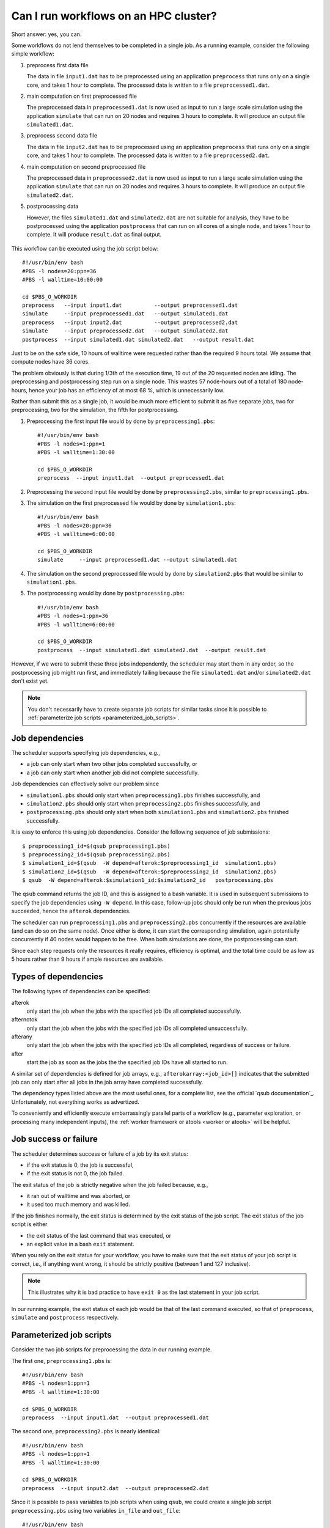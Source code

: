 Can I run workflows on an HPC cluster?
======================================

Short answer: yes, you can.

Some workflows do not lend themselves to be completed in a single job.  As a
running example, consider the following simple workflow:

#. preprocess first data file

   The data in file ``input1.dat`` has to be preprocessed using an
   application ``preprocess`` that runs only on a single core, and
   takes 1 hour to complete. The processed data is written to a file
   ``preprocessed1.dat``.

#. main computation on first preprocessed file

   The preprocessed data in ``preprocessed1.dat`` is now used as input to run a
   large scale simulation using the application ``simulate`` that can run on
   20 nodes and requires 3 hours to complete.  It will produce an output file
   ``simulated1.dat``.

#. preprocess second data file

   The data in file ``input2.dat`` has to be preprocessed using an
   application ``preprocess`` that runs only on a single core, and
   takes 1 hour to complete. The processed data is written to a file
   ``preprocessed2.dat``.

#. main computation on second preprocessed file

   The preprocessed data in ``preprocessed2.dat`` is now used as input to run a
   large scale simulation using the application ``simulate`` that can run on
   20 nodes and requires 3 hours to complete.  It will produce an output file
   ``simulated2.dat``.

#. postprocessing data

   However, the files ``simulated1.dat`` and ``simulated2.dat`` are not suitable
   for analysis, they have to be postprocessed using the application ``postprocess``
   that can run on all cores of a single node, and takes 1 hour to complete.  It will
   produce ``result.dat`` as final output.

.. figure:: workflows_using_job_dependencies/workflow_using_job_dependencies.png

This workflow can be executed using the job script below::

    #!/usr/bin/env bash
    #PBS -l nodes=20:ppn=36
    #PBS -l walltime=10:00:00

    cd $PBS_O_WORKDIR
    preprocess   --input input1.dat          --output preprocessed1.dat
    simulate     --input preprocessed1.dat   --output simulated1.dat
    preprocess   --input input2.dat          --output preprocessed2.dat
    simulate     --input preprocessed2.dat   --output simulated2.dat
    postprocess  --input simulated1.dat simulated2.dat   --output result.dat 

Just to be on the safe side, 10 hours of walltime were requested rather than
the required 9 hours total.  We assume that compute nodes have 36 cores.

The problem obviously is that during 1/3th of the execution time, 19 out of the
20 requested nodes are idling.  The preprocessing and postprocessing step run on
a single node.  This wastes 57 node-hours out of a total of 180 node-hours, hence
your job has an efficiency of at most 68 %, which is unnecessarily low.

Rather than submit this as a single job, it would be much more efficient to
submit it as five separate jobs, two for preprocessing, two for the simulation, the
fifth for postprocessing.

#. Preprocessing the first input file would by done by ``preprocessing1.pbs``::

    #!/usr/bin/env bash
    #PBS -l nodes=1:ppn=1
    #PBS -l walltime=1:30:00

    cd $PBS_O_WORKDIR
    preprocess  --input input1.dat  --output preprocessed1.dat

#. Preprocessing the second input file would by done by ``preprocessing2.pbs``,
   similar to ``preprocessing1.pbs``.

#. The simulation on the first preprocessed file would by done by ``simulation1.pbs``::

    #!/usr/bin/env bash
    #PBS -l nodes=20:ppn=36
    #PBS -l walltime=6:00:00

    cd $PBS_O_WORKDIR
    simulate     --input preprocessed1.dat --output simulated1.dat

#. The simulation on the second preprocessed file would by done by
   ``simulation2.pbs`` that would be similar to ``simulation1.pbs``.

#. The postprocessing would by done by ``postprocessing.pbs``::

    #!/usr/bin/env bash
    #PBS -l nodes=1:ppn=36
    #PBS -l walltime=6:00:00

    cd $PBS_O_WORKDIR
    postprocess  --input simulated1.dat simulated2.dat  --output result.dat 

However, if we were to submit these three jobs independently, the scheduler may
start them in any order, so the postprocessing job might run first, and immediately
failing because the file ``simulated1.dat`` and/or ``simulated2.dat`` don't exist
yet.

.. note::

   You don't necessarily have to create separate job scripts for similar tasks
   since it is possible to :ref:`parameterize job scripts <parameterized_job_scripts>`.

Job dependencies
-----------------

The scheduler supports specifying job dependencies, e.g.,

- a job can only start when two other jobs completed successfully, or
- a job can only start when another job did not complete successfully.

Job dependencies can effectively solve our problem since

- ``simulation1.pbs`` should only start when ``preprocessing1.pbs`` finishes
  successfully, and

- ``simulation2.pbs`` should only start when ``preprocessing2.pbs`` finishes
  successfully, and

- ``postprocessing.pbs`` should only start when both ``simulation1.pbs`` and
  ``simulation2.pbs`` finished successfully.

It is easy to enforce this using job dependencies. Consider the following
sequence of job submissions::

    $ preprocessing1_id=$(qsub preprocessing1.pbs)
    $ preprocessing2_id=$(qsub preprocessing2.pbs)
    $ simulation1_id=$(qsub  -W depend=afterok:$preprocessing1_id  simulation1.pbs)
    $ simulation2_id=$(qsub  -W depend=afterok:$preprocessing2_id  simulation2.pbs)
    $ qsub  -W depend=afterok:$simulation1_id:$simulation2_id   postprocessing.pbs

The ``qsub`` command returns the job ID, and this is assigned to a bash variable.
It is used in subsequent submissions to specify the job dependencies using
``-W depend``.  In this case, follow-up jobs should only be run when the
previous jobs succeeded, hence the ``afterok`` dependencies.

The scheduler can run ``preprocessing1.pbs`` and ``preprocessing2.pbs`` concurrently
if the resources are available (and can do so on the same node).  Once either is done,
it can start the corresponding simulation, again potentially concurrently if 40 nodes
would happen to be free.  When both simulations are done, the postprocessing can start.

Since each step requests only the resources it really requires, efficiency is optimal,
and the total time could be as low as 5 hours rather than 9 hours if ample resources
are available.

Types of dependencies
---------------------

The following types of dependencies can be specified:

afterok
   only start the job when the jobs with the specified job IDs all completed
   successfully.

afternotok
   only start the job when the jobs with the specified job IDs all completed
   unsuccessfully.

afterany
   only start the job when the jobs with the specified job IDs all completed,
   regardless of success or failure.

after
   start the job as soon as the jobs the the specified job IDs have all started
   to run.

A similar set of dependencies is defined for job arrays, e.g.,
``afterokarray:<job_id>[]`` indicates that the submitted job can only start
after all jobs in the job array have completed successfully.

The dependency types listed above are the most useful ones, for a complete list,
see the official `qsub documentation`_.  Unfortunately, not everything works as
advertized.

To conveniently and efficiently execute embarrassingly parallel parts of a
workflow (e.g., parameter exploration, or processing many independent inputs),
the :ref:`worker framework or atools <worker or atools>` will be helpful.

Job success or failure
----------------------

The scheduler determines success or failure of a job by its exit status:

- if the exit status is 0, the job is successful,
- if the exit status is not 0, the job failed.

The exit status of the job is strictly negative when the job failed because, e.g.,

- it ran out of walltime and was aborted, or
- it used too much memory and was killed.

If the job finishes normally, the exit status is determined by the exit status of
the job script.  The exit status of the job script is either

- the exit status of the last command that was executed, or
- an explicit value in a bash ``exit`` statement.

When you rely on the exit status for your workflow, you have to make sure that
the exit status of your job script is correct, i.e., if anything went wrong, it
should be strictly positive (between 1 and 127 inclusive).

.. note::

   This illustrates why it is bad practice to have ``exit 0`` as the last
   statement in your job script.

In our running example, the exit status of each job would be that of the last
command executed, so that of ``preprocess``, ``simulate`` and ``postprocess``
respectively.

.. _parameterized_job_scripts:

Parameterized job scripts
-------------------------

Consider the two job scripts for preprocessing the data in our running example.

The first one, ``preprocessing1.pbs`` is::

    #!/usr/bin/env bash
    #PBS -l nodes=1:ppn=1
    #PBS -l walltime=1:30:00

    cd $PBS_O_WORKDIR
    preprocess  --input input1.dat  --output preprocessed1.dat

The second one, ``preprocessing2.pbs`` is nearly identical::

    #!/usr/bin/env bash
    #PBS -l nodes=1:ppn=1
    #PBS -l walltime=1:30:00

    cd $PBS_O_WORKDIR
    preprocess  --input input2.dat  --output preprocessed2.dat

Since it is possible to pass variables to job scripts when using ``qsub``, we
could create a single job script ``preprocessing.pbs`` using two variables
``in_file`` and ``out_file``::

    #!/usr/bin/env bash
    #PBS -l nodes=1:ppn=1
    #PBS -l walltime=1:30:00

    cd $PBS_O_WORKDIR
    preprocess  --input "$in_file"  --output "$out_file"

The job submission to preprocess ``input1.dat`` and ``input2.dat`` would be::

    $ qsub  -v in_file=input1.dat,out_file=preprocessed1.dat  preprocessing.pbs
    $ qsub  -v in_file=input2.dat,out_file=preprocessed2.dat  preprocessing.pbs

Using job dependencies and variables in job scripts allows you to define quite
sophisticated workflows, simply relying on the scheduler.

